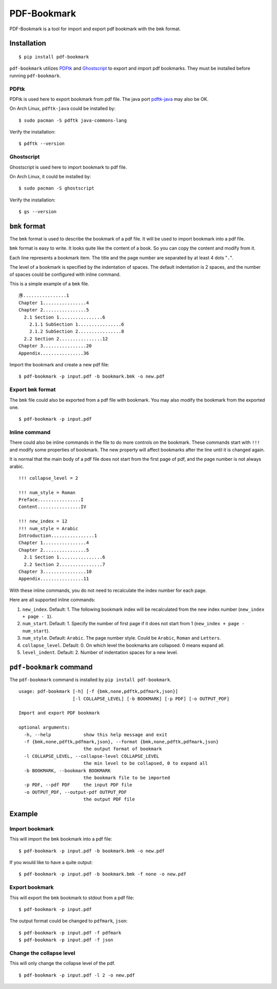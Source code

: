PDF-Bookmark
============

.. image:: https://badge.fury.io/py/pdf-bookmark.svg
    :target: https://pypi.org/project/pdf-bookmark/
    :alt: PyPI

PDF-Bookmark is a tool for import and export pdf bookmark
with the ``bmk`` format.


Installation
------------

::

    $ pip install pdf-bookmark

``pdf-bookmark`` utilizes
`PDFtk <https://www.pdflabs.com/tools/pdftk-server/>`_
and `Ghostscript <https://www.ghostscript.com>`_
to export and import pdf bookmarks.
They must be installed before running ``pdf-bookmark``.


PDFtk
^^^^^

PDFtk is used here to export bookmark from pdf file.
The java port `pdftk-java <https://gitlab.com/pdftk-java/pdftk>`_
may also be OK.

On Arch Linux, ``pdftk-java`` could be installed by::

    $ sudo pacman -S pdftk java-commons-lang

Verify the installation::

    $ pdftk --version


Ghostscript
^^^^^^^^^^^

Ghostscript is used here to import bookmark to pdf file.

On Arch Linux, it could be installed by::

    $ sudo pacman -S ghostscript

Verify the installation::

    $ gs --version


``bmk`` format
--------------

The ``bmk`` format is used to describe the bookmark of a pdf file.
It will be used to import bookmark into a pdf file.

``bmk`` format is easy to write.
It looks quite like the content of a book.
So you can copy the content and modify from it.

Each line represents a bookmark item. The title and the page number are
separated by at least 4 dots "``.``".

The level of a bookmark is specified by the indentation of spaces.
The default indentation is 2 spaces, and the number of spaces could be
configured with inline command.

This is a simple example of a ``bmk`` file. ::

    序................1
    Chapter 1................4
    Chapter 2................5
      2.1 Section 1................6
        2.1.1 SubSection 1................6
        2.1.2 SubSection 2................8
      2.2 Section 2................12
    Chapter 3................20
    Appendix................36

Import the bookmark and create a new pdf file::

    $ pdf-bookmark -p input.pdf -b bookmark.bmk -o new.pdf


Export ``bmk`` format
^^^^^^^^^^^^^^^^^^^^^

The ``bmk`` file could also be exported from a pdf file with bookmark.
You may also modify the bookmark from the exported one. ::

    $ pdf-bookmark -p input.pdf


Inline command
^^^^^^^^^^^^^^

There could also be inline commands in the file to do more controls
on the bookmark. These commands start with ``!!!`` and modify some
properties of bookmark. The new property will affect bookmarks after
the line until it is changed again.

It is normal that the main body of a pdf file does not start from the
first page of pdf, and the page number is not always arabic. ::

    !!! collapse_level = 2

    !!! num_style = Roman
    Preface................I
    Content................IV

    !!! new_index = 12
    !!! num_style = Arabic
    Introduction................1
    Chapter 1................4
    Chapter 2................5
      2.1 Section 1................6
      2.2 Section 2................7
    Chapter 3................10
    Appendix................11

With these inline commands, you do not need to recalculate the index
number for each page.

Here are all supported inline commands:

#. ``new_index``. Default: 1.
   The following bookmark index will be recalculated from the
   new index number (``new_index + page - 1``).
#. ``num_start``. Default: 1.
   Specify the number of first page if it does not start from 1
   (``new_index + page - num_start``).
#. ``num_style``. Default: ``Arabic``.
   The page number style. Could be ``Arabic``, ``Roman`` and ``Letters``.

#. ``collapse_level``. Default: 0.
   On which level the bookmarks are collapsed. 0 means expand all.
#. ``level_indent``. Default: 2.
   Number of indentation spaces for a new level.


``pdf-bookmark`` command
------------------------

The ``pdf-bookmark`` command is installed by ``pip install pdf-bookmark``.

::

    usage: pdf-bookmark [-h] [-f {bmk,none,pdftk,pdfmark,json}]
                        [-l COLLAPSE_LEVEL] [-b BOOKMARK] [-p PDF] [-o OUTPUT_PDF]

    Import and export PDF bookmark

    optional arguments:
      -h, --help            show this help message and exit
      -f {bmk,none,pdftk,pdfmark,json}, --format {bmk,none,pdftk,pdfmark,json}
                            the output format of bookmark
      -l COLLAPSE_LEVEL, --collapse-level COLLAPSE_LEVEL
                            the min level to be collapsed, 0 to expand all
      -b BOOKMARK, --bookmark BOOKMARK
                            the bookmark file to be imported
      -p PDF, --pdf PDF     the input PDF file
      -o OUTPUT_PDF, --output-pdf OUTPUT_PDF
                            the output PDF file


Example
-------

Import bookmark
^^^^^^^^^^^^^^^

This will import the ``bmk`` bookmark into a pdf file::

    $ pdf-bookmark -p input.pdf -b bookmark.bmk -o new.pdf

If you would like to have a quite output::

    $ pdf-bookmark -p input.pdf -b bookmark.bmk -f none -o new.pdf

Export bookmark
^^^^^^^^^^^^^^^

This will export the ``bmk`` bookmark to stdout from a pdf file::

    $ pdf-bookmark -p input.pdf

The output format could be changed to ``pdfmark``, ``json``::

    $ pdf-bookmark -p input.pdf -f pdfmark
    $ pdf-bookmark -p input.pdf -f json

Change the collapse level
^^^^^^^^^^^^^^^^^^^^^^^^^

This will only change the collapse level of the pdf. ::

    $ pdf-bookmark -p input.pdf -l 2 -o new.pdf
